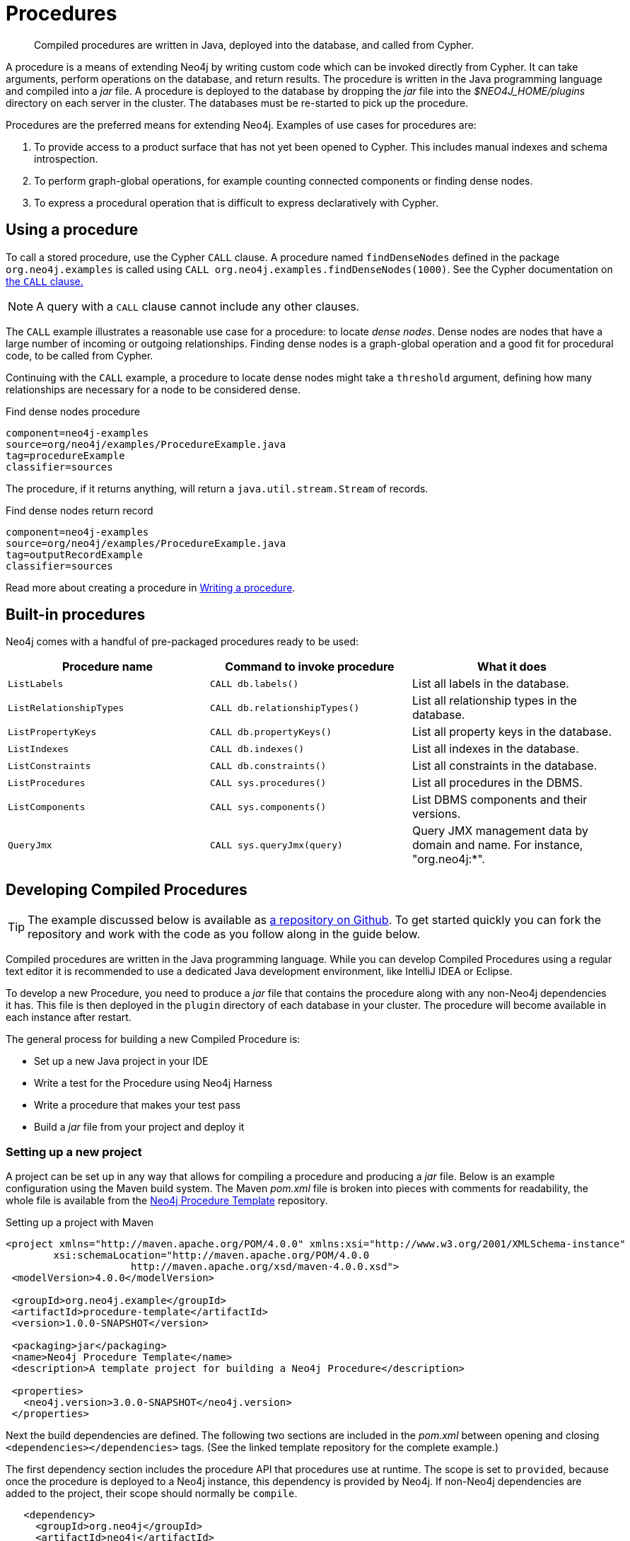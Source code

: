 [[procedures]]
= Procedures

:procedure-template-url: https://github.com/neo4j-examples/neo4j-procedure-template

[abstract]
--
Compiled procedures are written in Java, deployed into the database, and called from Cypher.
--

A procedure is a means of extending Neo4j by writing custom code which can be invoked directly from Cypher.
It can take arguments, perform operations on the database, and return results.
The procedure is written in the Java programming language and compiled into a _jar_ file.
A procedure is deployed to the database by dropping the _jar_ file into the _$NEO4J_HOME/plugins_ directory on each server in the cluster.
The databases must be re-started to pick up the procedure.

Procedures are the preferred means for extending Neo4j.
Examples of use cases for procedures are:

. To provide access to a product surface that has not yet been opened to Cypher.
  This includes manual indexes and schema introspection.
. To perform graph-global operations, for example counting connected components or finding dense nodes.
. To express a procedural operation that is difficult to express declaratively with Cypher.


== Using a procedure

To call a stored procedure, use the Cypher `CALL` clause.
A procedure named `findDenseNodes` defined in the package `org.neo4j.examples` is called using `CALL org.neo4j.examples.findDenseNodes(1000)`.
See the Cypher documentation on <<query-call, the `CALL` clause.>>

[NOTE]
--
A query with a `CALL` clause cannot include any other clauses.
--

The `CALL` example illustrates a reasonable use case for a procedure: to locate _dense nodes_.
Dense nodes are nodes that have a large number of incoming or outgoing relationships.
Finding dense nodes is a graph-global operation and a good fit for procedural code, to be called from Cypher.

Continuing with the `CALL` example, a procedure to locate dense nodes might take a `threshold` argument, defining how many relationships are necessary for a node to be considered dense.

.Find dense nodes procedure
[snippet, java]
----
component=neo4j-examples
source=org/neo4j/examples/ProcedureExample.java
tag=procedureExample
classifier=sources
----

The procedure, if it returns anything, will return a `java.util.stream.Stream` of records.

.Find dense nodes return record
[snippet, java]
----
component=neo4j-examples
source=org/neo4j/examples/ProcedureExample.java
tag=outputRecordExample
classifier=sources
----

Read more about creating a procedure in <<writing-procedure, Writing a procedure>>.


== Built-in procedures

Neo4j comes with a handful of pre-packaged procedures ready to be used:

[options="header", cols="m,m,d"]
|===
| Procedure name        | Command to invoke procedure | What it does
| ListLabels            | CALL db.labels()            | List all labels in the database.
| ListRelationshipTypes | CALL db.relationshipTypes() | List all relationship types in the database.
| ListPropertyKeys      | CALL db.propertyKeys()      | List all property keys in the database.
| ListIndexes           | CALL db.indexes()           | List all indexes in the database.
| ListConstraints       | CALL db.constraints()       | List all constraints in the database.
| ListProcedures        | CALL sys.procedures()       | List all procedures in the DBMS.
| ListComponents        | CALL sys.components()       | List DBMS components and their versions.
| QueryJmx              | CALL sys.queryJmx(query)    | Query JMX management data by domain and name. For instance, "org.neo4j:*".
|===


== Developing Compiled Procedures

[TIP]
--
The example discussed below is available as {procedure-template-url}[a repository on Github].
To get started quickly you can fork the repository and work with the code as you follow along in the guide below.
--

Compiled procedures are written in the Java programming language.
While you can develop Compiled Procedures using a regular text editor it is recommended to use a dedicated Java development environment, like IntelliJ IDEA or Eclipse.

To develop a new Procedure, you need to produce a _jar_ file that contains the procedure along with any non-Neo4j dependencies it has.
This file is then deployed in the `plugin` directory of each database in your cluster.
The procedure will become available in each instance after restart.

The general process for building a new Compiled Procedure is:

* Set up a new Java project in your IDE
* Write a test for the Procedure using Neo4j Harness
* Write a procedure that makes your test pass
* Build a _jar_ file from your project and deploy it


=== Setting up a new project

A project can be set up in any way that allows for compiling a procedure and producing a _jar_ file.
Below is an example configuration using the Maven build system.
The Maven _pom.xml_ file is broken into pieces with comments for readability, the whole file is available from the {procedure-template-url}[Neo4j Procedure Template] repository.

.Setting up a project with Maven
[source, xml]
----
<project xmlns="http://maven.apache.org/POM/4.0.0" xmlns:xsi="http://www.w3.org/2001/XMLSchema-instance"
        xsi:schemaLocation="http://maven.apache.org/POM/4.0.0
                     http://maven.apache.org/xsd/maven-4.0.0.xsd">
 <modelVersion>4.0.0</modelVersion>

 <groupId>org.neo4j.example</groupId>
 <artifactId>procedure-template</artifactId>
 <version>1.0.0-SNAPSHOT</version>

 <packaging>jar</packaging>
 <name>Neo4j Procedure Template</name>
 <description>A template project for building a Neo4j Procedure</description>

 <properties>
   <neo4j.version>3.0.0-SNAPSHOT</neo4j.version>
 </properties>
----

Next the build dependencies are defined.
The following two sections are included in the _pom.xml_ between opening and closing `<dependencies></dependencies>` tags.
(See the linked template repository for the complete example.)

The first dependency section includes the procedure API that procedures use at runtime.
The scope is set to `provided`, because once the procedure is deployed to a Neo4j instance, this dependency is provided by Neo4j.
If non-Neo4j dependencies are added to the project, their scope should normally be `compile`.

[source, xml]
----
   <dependency>
     <groupId>org.neo4j</groupId>
     <artifactId>neo4j</artifactId>
     <version>${neo4j.version}</version>
     <scope>provided</scope>
   </dependency>
----

Next, the dependencies necessary for testing the procedure are added:

* Neo4j Harness, a utility that allows for starting a light-weight Neo4j instance.
  It is used to start Neo4j with a specific procedure deployed, which greatly simplifies testing.
* The Neo4j Java driver, used to send cypher statements that call the procedure.
* JUnit, a common Java test framework.

[source, xml]
----
   <dependency>
     <groupId>org.neo4j.test</groupId>
     <artifactId>neo4j-harness</artifactId>
     <version>${neo4j.version}</version>
     <scope>test</scope>
   </dependency>

   <dependency>
     <groupId>org.neo4j.driver</groupId>
     <artifactId>neo4j-java-driver</artifactId>
     <version>1.0-SNAPSHOT</version>
     <scope>test</scope>
   </dependency>

   <dependency>
     <groupId>junit</groupId>
     <artifactId>junit</artifactId>
     <version>4.12</version>
     <scope>test</scope>
   </dependency>
----

Along with declaring the dependencies used by the procedure it is also necessary to define the steps that Maven will go through to build the project.
The goal is first to _compile_ the source, then to _package_ it in a _jar_ that can be deployed to a Neo4j instance.

[NOTE]
--
Procedures require at least Java 8, so the version `1.8` should be defined as the _source_ and _target version_ in the configuration for the Maven compiler plugin.
--

The Maven shade plugin is used to _package_ the compiled procedure.
It also includes all dependencies in the package, unless the dependency scope is set to _test_ or _provided_.

Once the procedure is provided in the _plugins_ directory of each Neo4j instance and the instances have restarted, the procedure is available for use.

[source, xml]
----
  <build>
   <plugins>
     <plugin>
       <artifactId>maven-compiler-plugin</artifactId>
       <configuration>
         <source>1.8</source>
         <target>1.8</target>
       </configuration>
     </plugin>
     <plugin>
       <artifactId>maven-shade-plugin</artifactId>
       <executions>
         <execution>
           <phase>package</phase>
           <goals>
             <goal>shade</goal>
           </goals>
         </execution>
       </executions>
     </plugin>
   </plugins>
  </build>
----

Until the GA release of Neo4j 3.0, the dependency on Neo4j requires that a _snapshot repository_ is configured.
This repository is where Maven will find the latest build of Neo4j to use as a dependency.

[source, xml]
----
  <repositories>
   <repository>
     <id>neo4j-snapshot-repository</id>
     <name>Maven 2 snapshot repository for Neo4j</name>
     <url>http://m2.neo4j.org/content/repositories/snapshots</url>
     <snapshots><enabled>true</enabled></snapshots>
     <releases><enabled>false</enabled></releases>
   </repository>
 </repositories>
</project>
----


=== Writing integration tests

The test dependencies include Neo4j Harness and JUnit.
These can be used to write integration tests for the procedure.

First we decide what the procedure should do, then we write a test that proves that it does it right.
Finally we write a procedure that passes the test.

Below is a template for testing a procedure that accesses Neo4j's full-text indexes from Cypher.

.Writing tests for procedures
[source, java]
----
package example;

import org.junit.Rule;
import org.junit.Test;

import org.neo4j.harness.junit.Neo4jRule;

import static org.neo4j.bolt.BoltKernelExtension.Settings.connector;
import static org.neo4j.bolt.BoltKernelExtension.Settings.enabled;

public class LegacyFullTextIndexTest
{
   // This rule starts a Neo4j instance for us
   @Rule
   public Neo4jRule neo4j = new Neo4jRule()

           // This is the Procedure we want to test
           .withProcedure( FullTextIndex.class )

           // Temporary until Neo4jRule includes Bolt by default
           .withConfig( connector( 0, enabled ), "true" );

   @Test
   public void shouldXYZ() throws Throwable
   {
       // Write your test code here, for instance using
       // the Neo4j Java Driver
   }
}
----


[[writing-procedure]]
=== Writing a procedure

With the test in place, we write a procedure procedure that answers to the expectations of the test.
The full example is available in the {procedure-template-url}[Neo4j Procedure Template] repository.

Particular things to note:

* All procedures are annotated `@Procedure`.
  Procedures that write to the database are additionally annotated `@PerformsWrites`.
* The _context_ of the procedure, which is the same as each resource that the procedure wants to use, is annotated `@Context`.
* The _input_ and _output_.

For more details, see the link:javadocs/index.html?org/neo4j/procedure/Procedure.html[API documentation for procedures].

// .Todo
// --
// * [ ] Input types
// * [ ] How to declare output
// * [ ] Injectable resources
// * [ ] Say that it's a _method_, not a _class_.
// --


[source, java]
----
package example;

import java.util.List;
import java.util.Map;
import java.util.Set;
import java.util.stream.Stream;

import org.neo4j.graphdb.GraphDatabaseService;
import org.neo4j.graphdb.Label;
import org.neo4j.graphdb.Node;
import org.neo4j.graphdb.index.Index;
import org.neo4j.graphdb.index.IndexManager;
import org.neo4j.logging.Log;
import org.neo4j.procedure.Context;
import org.neo4j.procedure.Name;
import org.neo4j.procedure.PerformsWrites;
import org.neo4j.procedure.Procedure;

import static org.neo4j.helpers.collection.MapUtil.stringMap;

/**
 * This is an example showing how you could expose Neo4j's full text indexes as
 * two procedures - one for updating indexes, and one for querying by label and
 * the lucene query language.
 */
public class FullTextIndex
{
    // Only static fields and @Context-annotated fields are allowed in
    // Procedure classes. This static field is the configuration we use
    // to create full-text indexes.
    private static final Map<String,String> FULL_TEXT =
            stringMap( IndexManager.PROVIDER, "lucene", "type", "fulltext" );

    // This field declares that we need a GraphDatabaseService
    // as context when any procedure in this class is invoked
    @Context
    public GraphDatabaseService db;

    // This gives us a log instance that outputs messages to the
    // standard log, `neo4j.log`
    @Context
    public Log log;

    /**
     * This declares the first of two procedures in this class - a
     * procedure that performs queries in a legacy index.
     *
     * It returns a Stream of Records, where records are
     * specified per procedure. This particular procedure returns
     * a stream of {@link SearchHit} records.
     *
     * The arguments to this procedure are annotated with the
     * {@link Name} annotation and define the position, name
     * and type of arguments required to invoke this procedure.
     * There is a limited set of types you can use for arguments,
     * these are as follows:
     *
     * <ul>
     *     <li>{@link String}</li>
     *     <li>{@link Long} or {@code long}</li>
     *     <li>{@link Double} or {@code double}</li>
     *     <li>{@link Number}</li>
     *     <li>{@link Boolean} or {@code boolean}</li>
     *     <li>{@link java.util.Map} with key {@link String} and value {@link Object}</li>
     *     <li>{@link java.util.List} of elements of any valid argument type, including {@link java.util.List}</li>
     *     <li>{@link Object}, meaning any of the valid argument types</li>
     * </ul>
     *
     * @param label the label name to query by
     * @param query the lucene query, for instance `name:Brook*` to
     *              search by property `name` and find any value starting
     *              with `Brook`. Please refer to the Lucene Query Parser
     *              documentation for full available syntax.
     * @return the nodes found by the query
     */
    @Procedure
    @PerformsWrites // TODO: This is here as a workaround, because index().forNodes() is not read-only
    public Stream<SearchHit> search( @Name("label") String label,
                                     @Name("query") String query )
    {
        String index = indexName( label );

        // Avoid creating the index, if it's not there we won't be
        // finding anything anyway!
        if( !db.index().existsForNodes( index ))
        {
            // Just to show how you'd do logging
            log.debug( "Skipping index query since index does not exist: `%s`", index );
            return Stream.empty();
        }

        // If there is an index, do a lookup and convert the result
        // to our output record.
        return db.index()
                .forNodes( index )
                .query( query )
                .stream()
                .map( SearchHit::new );
    }

    /**
     * This is the second procedure defined in this class, it is used to update the
     * index with nodes that should be queryable. You can send the same node multiple
     * times, if it already exists in the index the index will be updated to match
     * the current state of the node.
     *
     * This procedure works largely the same as {@link #search(String, String)},
     * with two notable differences. One, it is annotated with {@link PerformsWrites},
     * which is <i>required</i> if you want to perform updates to the graph in your
     * procedure.
     *
     * Two, it returns {@code void} rather than a stream. This is simply a short-hand
     * for saying our procedure always returns an empty stream of empty records.
     *
     * @param nodeId the id of the node to index
     * @param propKeys a list of property keys to index, only the ones the node
     *                 actually contains will be added
     */
    @Procedure
    @PerformsWrites
    public void index( @Name("nodeId") long nodeId,
                       @Name("properties") List<String> propKeys )
    {
        Node node = db.getNodeById( nodeId );

        // Load all properties for the node once and in bulk,
        // the resulting set will only contain those properties in `propKeys`
        // that the node actually contains.
        Set<Map.Entry<String,Object>> properties =
                node.getProperties( propKeys.toArray( new String[0] ) ).entrySet();

        // Index every label (this is just as an example, we could filter which labels to index)
        for ( Label label : node.getLabels() )
        {
            Index<Node> index = db.index().forNodes( indexName( label.name() ), FULL_TEXT );

            // In case the node is indexed before, remove all occurrences of it so
            // we don't get old or duplicated data
            index.remove( node );

            // And then index all the properties
            for ( Map.Entry<String,Object> property : properties )
            {
                index.add( node, property.getKey(), property.getValue() );
            }
        }
    }


    /**
     * This is the output record for our search procedure. All procedures
     * that return results return them as a Stream of Records, where the
     * records are defined like this one - customized to fit what the procedure
     * is returning.
     *
     * These classes can only have public non-final fields, and the fields must
     * be one of the following types:
     *
     * <ul>
     *     <li>{@link String}</li>
     *     <li>{@link Long} or {@code long}</li>
     *     <li>{@link Double} or {@code double}</li>
     *     <li>{@link Number}</li>
     *     <li>{@link Boolean} or {@code boolean}</li>
     *     <li>{@link org.neo4j.graphdb.Node}</li>
     *     <li>{@link org.neo4j.graphdb.Relationship}</li>
     *     <li>{@link org.neo4j.graphdb.Path}</li>
     *     <li>{@link java.util.Map} with key {@link String} and value {@link Object}</li>
     *     <li>{@link java.util.List} of elements of any valid field type, including {@link java.util.List}</li>
     *     <li>{@link Object}, meaning any of the valid field types</li>
     * </ul>
     */
    public static class SearchHit
    {
        // This records contain a single field named 'nodeId'
        public long nodeId;

        public SearchHit( Node node )
        {
            this.nodeId = node.getId();
        }
    }

    private String indexName( String label )
    {
        return "label-" + label;
    }
}
----
